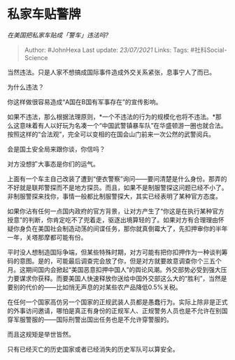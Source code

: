 * 私家车贴警牌
  :PROPERTIES:
  :CUSTOM_ID: 私家车贴警牌
  :END:

/在美国把私家车贴成「警车」违法吗?/

#+BEGIN_QUOTE
  Author: #JohnHexa Last update: /23/07/2021/ Links: Tags:
  #社科Social-Science
#+END_QUOTE

当然违法。只是人家不想搞成国际事件造成外交关系紧张，息事宁人了而已。

为什么违法？

你这样做很容易造成“A国在B国有军事存在”的宣传影响。

如果不违法，那么根据法理原则，*一个不违法的行为的规模化也将不违法。*那么这意味着有人以好玩为名凑一个“中国武警镇暴车队”在华盛顿游一圈也就合法。按照这样的“合法观”，完全可以变相的在国会山门前来一次公然的武警阅兵。

会是国土安全局来跟你谈，你信吗？

对方没想扩大事态是你们的运气。

上面有一个车主自己改装了遭到“便衣警察”询问------要问清楚是什么身份。那弄的不好就是联邦警探而不是地方探员。而且，如果不是制服警探这问题已经不小了。非制服警探来找你，事情一般都比制服警探大，其实已经表明了某种官方态度。

如果你沾有任何一点国内政府的官方背景，让对方产生了“你这是在执行某种官方授意”的判断，你肯定吃不了兜着走，驱逐出境算轻的了。如果对方有合理理由怀疑你身负在美国社会制造动荡的间谍任务，那你就真倒霉大了，先扣押审你的半年一年，关塔那摩都可能有份。

平时没人想制造国际争端，但某些特殊时期，对方可能有把你扣押作为一种谈判筹码的意图。是的，可能最后调查完会放了你，但是对方就要故意调查你个三五个月。这期间国内会掀起“美国恶意扣押中国人”的舆论风潮。外交部势必受到强大压力要谋求你获释。而要美国人快速释放你送给中国外交部这么大的“胜利”，当然是要别的代价的------比如悄无声息的对某些农产品降低0.5%关税。

在任何一个国家高仿另一个国家的正规武装人员都是愚蠢行为。实际上除非是正式的外事访问邀请，哪怕是真正有身份的正规军人、正规警务人员也是不允许在别国穿军服警服的------国际刑警出国出任务也是不允许穿警服的。

而且这规矩是举世皆然。

只有已经灭亡的历史国家或者已经消失的历史军队可以算安全。
